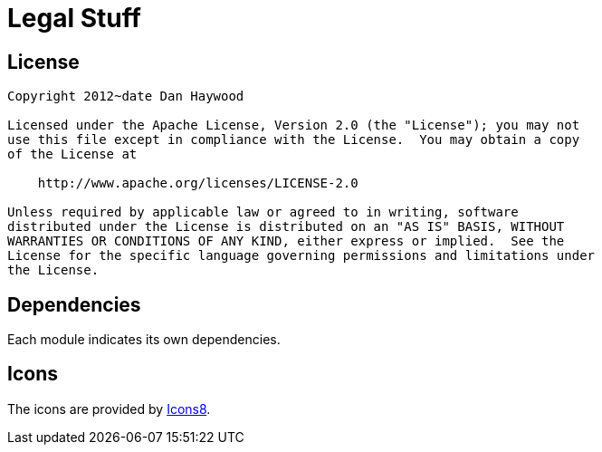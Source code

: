 [[legal-stuff]]
= Legal Stuff
:_basedir: ../
:_imagesdir: images/


== License

[source]
----
Copyright 2012~date Dan Haywood

Licensed under the Apache License, Version 2.0 (the "License"); you may not
use this file except in compliance with the License.  You may obtain a copy
of the License at

    http://www.apache.org/licenses/LICENSE-2.0

Unless required by applicable law or agreed to in writing, software
distributed under the License is distributed on an "AS IS" BASIS, WITHOUT
WARRANTIES OR CONDITIONS OF ANY KIND, either express or implied.  See the
License for the specific language governing permissions and limitations under
the License.
----

== Dependencies

Each module indicates its own dependencies.


== Icons

The icons are provided by https://icons8.com/[Icons8].

